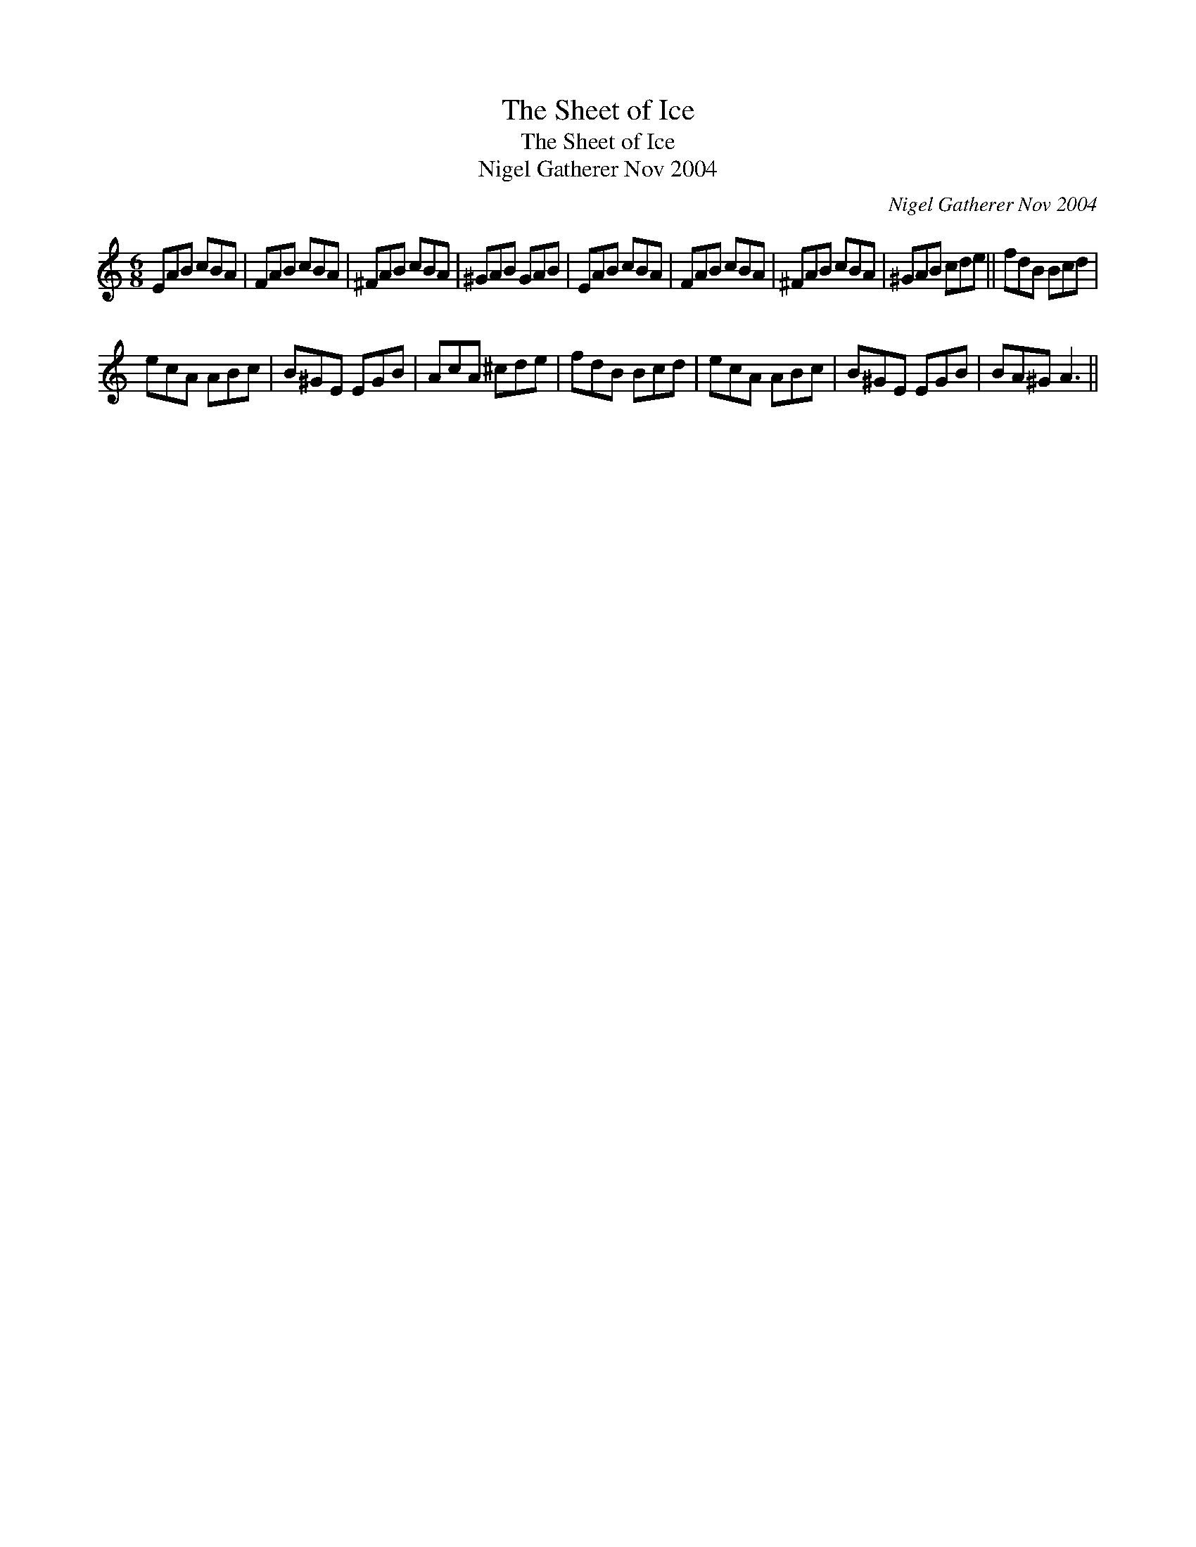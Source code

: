 X:1
T:Sheet of Ice, The
T:Sheet of Ice, The
T:Nigel Gatherer Nov 2004
C:Nigel Gatherer Nov 2004
L:1/8
M:6/8
K:C
V:1 treble 
V:1
 EAB cBA | FAB cBA | ^FAB cBA | ^GAB GAB | EAB cBA | FAB cBA | ^FAB cBA | ^GAB cde || fdB Bcd | %9
 ecA ABc | B^GE EGB | AcA ^cde | fdB Bcd | ecA ABc | B^GE EGB | BA^G A3 || %16

